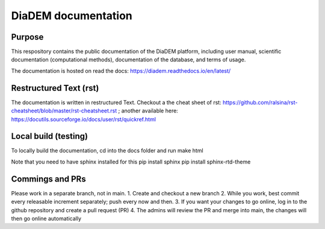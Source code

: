 DiaDEM documentation
=======================================
Purpose 
--------
This respository contains the public documentation of the DiaDEM platform, including user manual, scientific documentation (computational methods), documentation of the database, and terms of usage. 

The documentation is hosted on read the docs: https://diadem.readthedocs.io/en/latest/

Restructured Text (rst)
-----------------------
The documentation is written in restructured Text. Checkout a the cheat sheet of rst: https://github.com/ralsina/rst-cheatsheet/blob/master/rst-cheatsheet.rst ; another available here: https://docutils.sourceforge.io/docs/user/rst/quickref.html

Local build (testing)
----------------------
To locally build the documentation, cd into the docs folder and run
make html

Note that you need to have sphinx installed for this 
pip install sphinx
pip install sphinx-rtd-theme

Commings and PRs
-------------------
Please work in a separate branch, not in main. 
1. Create and checkout a new branch
2. While you work, best commit every releasable increment separately; push every now and then.
3. If you want your changes to go online, log in to the github repository and create a pull request (PR)
4. The admins will review the PR and merge into main, the changes will then go online automatically
